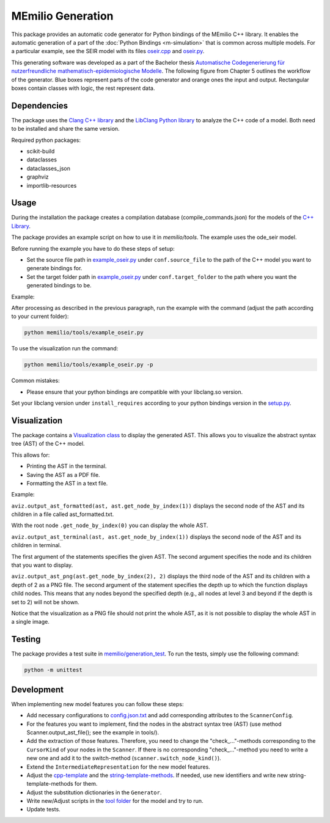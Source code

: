 MEmilio Generation
===================

This package provides an automatic code generator for Python bindings of the MEmilio C++ library. 
It enables the automatic generation of a part of the :doc:`Python Bindings <m-simulation>` that is common across multiple models. 
For a particular example, see the SEIR model with its files `oseir.cpp <https://github.com/SciCompMod/memilio/blob/main/pycode/memilio-simulation/memilio/simulation/bindings/models/oseir.cpp>`_ and `oseir.py <https://github.com/SciCompMod/memilio/blob/main/pycode/memilio-simulation/memilio/simulation/oseir.py>`_.

This generating software was developed as a part of the Bachelor thesis `Automatische Codegenerierung für nutzerfreundliche mathematisch-epidemiologische Modelle <https://elib.dlr.de/190367/>`_. 
The following figure from Chapter 5 outlines the workflow of the generator. Blue boxes represent parts of the code generator and orange ones the input and output. Rectangular boxes contain classes with logic, the rest represent data.

.. image:: https://github.com/SciCompMod/memilio/raw/main/pycode/memilio-generation/generator_workflow.png
    :alt: Workflow of the generator


Dependencies
----------

The package uses the `Clang C++ library <https://clang.llvm.org/>`_ and the `LibClang Python library <https://libclang.readthedocs.io/en/latest/index.html>`_ to analyze the C++ code of a model. Both need to be installed and share the same version.

Required python packages:

* scikit-build
* dataclasses
* dataclasses_json
* graphviz
* importlib-resources



Usage
-----

During the installation the package creates a compilation database (compile_commands.json) for the models of the `C++ Library <https://github.com/SciCompMod/memilio/blob/main/cpp/>`_.

The package provides an example script on how to use it in `memilio/tools`. The example uses the ode_seir model.

Before running the example you have to do these steps of setup:

* Set the source file path in `example_oseir.py <https://github.com/SciCompMod/memilio/blob/main/pycode/memilio-generation/memilio/tools/example_oseir.py>`_ under ``conf.source_file`` to the path of the C++ model you want to generate bindings for.
* Set the target folder path in `example_oseir.py <https://github.com/SciCompMod/memilio/blob/main/pycode/memilio-generation/memilio/tools/example_oseir.py>`_ under ``conf.target_folder`` to the path where you want the generated bindings to be. 


Example:

After processing as described in the previous paragraph, run the example with the command (adjust the path according to your current folder):

.. code-block:: console 

    python memilio/tools/example_oseir.py 

To use the visualization run the command:

.. code-block:: console 

    python memilio/tools/example_oseir.py -p


Common mistakes:

* Please ensure that your python bindings are compatible with your libclang.so version.

Set your libclang version under ``install_requires`` according to your python bindings version in the `setup.py <https://github.com/SciCompMod/memilio/blob/main/pycode/memilio-generation/memilio/generation/graph_visualization.py>`_.

Visualization
-------------

The package contains a `Visualization class <https://github.com/SciCompMod/memilio/blob/main/pycode/memilio-generation/memilio/generation/graph_visualization.py>`_ to display the generated AST.
This allows you to visualize the abstract syntax tree (AST) of the C++ model.

This allows for:

* Printing the AST in the terminal.
* Saving the AST as a PDF file.
* Formatting the AST in a text file.

Example:

``aviz.output_ast_formatted(ast, ast.get_node_by_index(1))`` displays the second node of the AST and its children in a file called ast_formatted.txt. 

With the root node ``.get_node_by_index(0)`` you can display the whole AST.

``aviz.output_ast_terminal(ast, ast.get_node_by_index(1))`` displays the second node of the AST and its children in terminal.

The first argument of the statements specifies the given AST. The second argument specifies the node and its children that you want to display.

``aviz.output_ast_png(ast.get_node_by_index(2), 2)`` displays the third node of the AST and its children with a depth of 2 as a PNG file. 
The second argument of the statement specifies the depth up to which the function displays child nodes. 
This means that any nodes beyond the specified depth (e.g., all nodes at level 3 and beyond if the depth is set to 2) will not be shown.

Notice that the visualization as a PNG file should not print the whole AST, as it is not possible to display the whole AST in a single image.

Testing
-------

The package provides a test suite in `memilio/generation_test <https://github.com/SciCompMod/memilio/tree/main/pycode/memilio-generation/memilio/generation_test>`_. 
To run the tests, simply use the following command:

.. code-block:: console 

    python -m unittest


Development
-----------

When implementing new model features you can follow these steps:

* Add necessary configurations to `config.json.txt <https://github.com/SciCompMod/memilio/blob/main/pycode/memilio-generation/memilio/tools/config.json.txt/>`_ and add corresponding attributes to the ``ScannerConfig``.
* For the features you want to implement, find the nodes in the abstract syntax tree (AST) (use method Scanner.output_ast_file(); see the example in tools/).
* Add the extraction of those features. Therefore, you need to change the "check_..."-methods corresponding to the ``CursorKind`` of your nodes in the ``Scanner``. If there is no corresponding "check\_..."-method you need to write a new one and add it to the switch-method (``scanner.switch_node_kind()``).
* Extend the ``IntermediateRepresentation`` for the new model features.
* Adjust the `cpp-template <https://github.com/SciCompMod/memilio/blob/main/pycode/memilio-generation/memilio/generation/template/template_cpp.txt>`_ and the `string-template-methods <https://github.com/SciCompMod/memilio/blob/main/pycode/memilio-generation/memilio/generation/template/template_string.py>`_. If needed, use new identifiers and write new string-template-methods for them.
* Adjust the substitution dictionaries in the ``Generator``.
* Write new/Adjust scripts in the `tool folder <https://github.com/SciCompMod/memilio/blob/main/pycode/memilio-generation/memilio/tools/>`_ for the model and try to run.
* Update tests.
